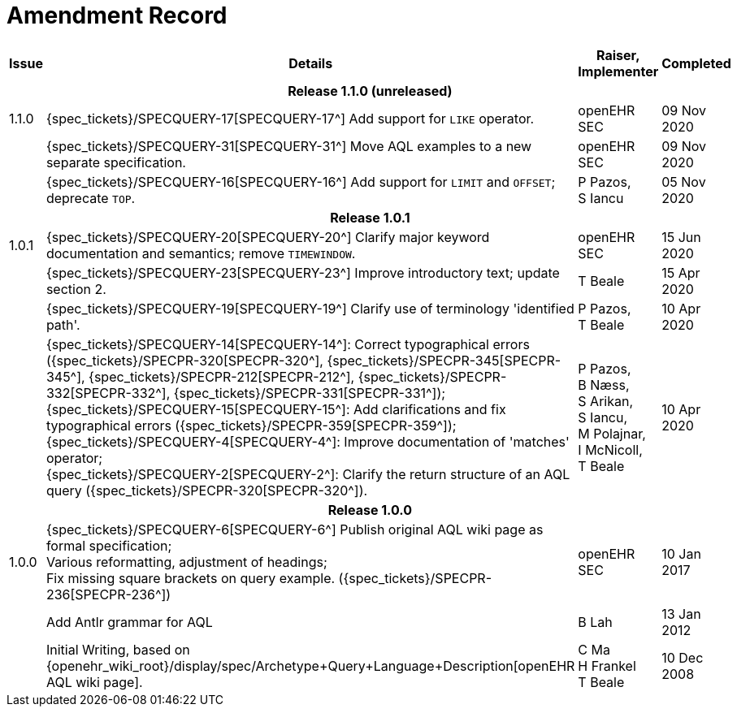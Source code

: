 = Amendment Record

[cols="1,6,2,2", options="header"]
|===
|Issue|Details|Raiser, Implementer|Completed

4+^h|*Release 1.1.0 (unreleased)*

|[[latest_issue]]1.1.0
|{spec_tickets}/SPECQUERY-17[SPECQUERY-17^] Add support for `LIKE` operator.
|openEHR SEC
|[[latest_issue_date]]09 Nov 2020

|
|{spec_tickets}/SPECQUERY-31[SPECQUERY-31^] Move AQL examples to a new separate specification.
|openEHR SEC
|09 Nov 2020

|
|{spec_tickets}/SPECQUERY-16[SPECQUERY-16^] Add support for `LIMIT` and `OFFSET`; deprecate `TOP`.
|P Pazos, +
S Iancu
|05 Nov 2020

4+^h|*Release 1.0.1*

|1.0.1
|{spec_tickets}/SPECQUERY-20[SPECQUERY-20^] Clarify major keyword documentation and semantics; remove `TIMEWINDOW`.
|openEHR SEC
|15 Jun 2020

|
|{spec_tickets}/SPECQUERY-23[SPECQUERY-23^] Improve introductory text; update section 2.
|T Beale
|15 Apr 2020

|
|{spec_tickets}/SPECQUERY-19[SPECQUERY-19^] Clarify use of terminology 'identified path'.
|P Pazos, +
 T Beale
|10 Apr 2020

|
|{spec_tickets}/SPECQUERY-14[SPECQUERY-14^]: Correct typographical errors ({spec_tickets}/SPECPR-320[SPECPR-320^], {spec_tickets}/SPECPR-345[SPECPR-345^], {spec_tickets}/SPECPR-212[SPECPR-212^], {spec_tickets}/SPECPR-332[SPECPR-332^], {spec_tickets}/SPECPR-331[SPECPR-331^]); +
 {spec_tickets}/SPECQUERY-15[SPECQUERY-15^]: Add clarifications and fix typographical errors ({spec_tickets}/SPECPR-359[SPECPR-359^]); +
 {spec_tickets}/SPECQUERY-4[SPECQUERY-4^]: Improve documentation of 'matches' operator; +
 {spec_tickets}/SPECQUERY-2[SPECQUERY-2^]: Clarify the return structure of an AQL query ({spec_tickets}/SPECPR-320[SPECPR-320^]).
|P Pazos, +
 B Næss, +
 S Arikan, +
 S Iancu, +
 M Polajnar, +
 I McNicoll, +
 T Beale
|10 Apr 2020

4+^h|*Release 1.0.0*

|1.0.0
|{spec_tickets}/SPECQUERY-6[SPECQUERY-6^] Publish original AQL wiki page as formal specification; +
 Various reformatting, adjustment of headings; +
 Fix missing square brackets on query example. ({spec_tickets}/SPECPR-236[SPECPR-236^])
|openEHR SEC
|10 Jan 2017

|
|Add Antlr grammar for AQL
|B Lah
|13 Jan 2012

|
|Initial Writing, based on {openehr_wiki_root}/display/spec/Archetype+Query+Language+Description[openEHR AQL wiki page].
|C Ma +
 H Frankel +
 T Beale
|10 Dec 2008

|===
